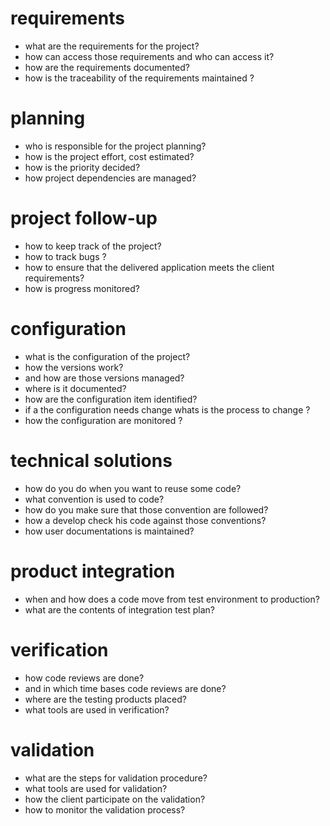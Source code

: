 * requirements

  - what are the requirements for the project?
  - how can access those requirements and who can access it?
  - how are the requirements documented?
  - how is the traceability of the requirements maintained ?


* planning

  - who is responsible for the project planning?
  - how is the project effort, cost estimated?
  - how is the priority decided?
  - how project dependencies are managed?

* project follow-up

  - how to keep track of the project?
  - how to track bugs ?
  - how to ensure that the delivered application meets the client requirements?
  - how is progress monitored?

* configuration

  - what is the configuration of the project?
  - how the versions work?
  - and how are those versions managed?
  - where is it documented?
  - how are the configuration item identified?
  - if a the configuration needs change whats is the process to change ?
  - how the configuration are monitored ?


* technical solutions

  - how do you do when you want to reuse some code?
  - what convention is used to code?
  - how do you make sure that those convention are followed?
  - how a develop check his code against those conventions?
  - how user documentations is maintained?

* product integration

  - when and how does a code move from test environment to production?
  - what are the contents of integration test plan?

* verification

  - how code reviews are done?
  - and in which time bases code reviews are done?
  - where are the testing products placed?
  - what tools are used in verification?

* validation

  - what are the steps for validation procedure?
  - what tools are used for validation?
  - how the client participate on the validation?
  - how to monitor the validation process?
